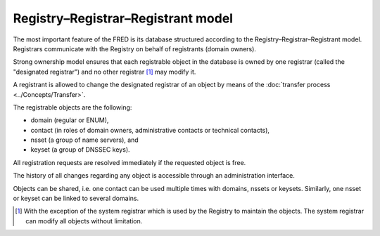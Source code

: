 


Registry–Registrar–Registrant model
-----------------------------------

The most important feature of the FRED is its database structured according
to the Registry–Registrar–Registrant model. Registrars communicate
with the Registry on behalf of registrants (domain owners).

Strong ownership model ensures that each registrable object in the database
is owned by one registrar (called the "designated registrar") and no other
registrar [#]_ may modify it.

A registrant is allowed to change the designated registrar of an object by means
of the :doc:`transfer process <../Concepts/Transfer>`.

The registrable objects are the following:

* domain (regular or ENUM),
* contact (in roles of domain owners, administrative contacts
  or technical contacts),
* nsset (a group of name servers), and
* keyset (a group of DNSSEC keys).

All registration requests are resolved immediately if the requested object
is free.

The history of all changes regarding any object is accessible
through an administration interface.

Objects can be shared, i.e. one contact can be used multiple times
with domains, nssets or keysets. Similarly, one nsset or keyset can be linked
to several domains.

.. [#]
   With the exception of the system registrar which is
   used by the Registry to maintain the objects. The system registrar can modify
   all objects without limitation.
